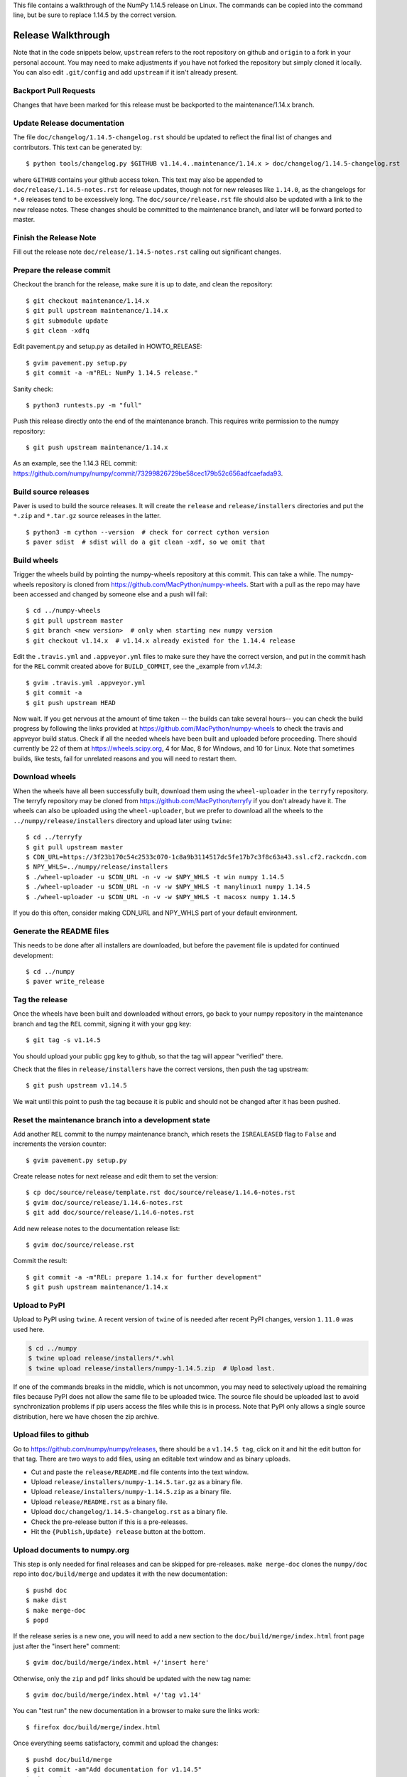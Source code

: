 This file contains a walkthrough of the NumPy 1.14.5 release on Linux.
The commands can be copied into the command line, but be sure to
replace 1.14.5 by the correct version.


Release  Walkthrough
====================

Note that in the code snippets below, ``upstream`` refers to the root repository on
github and ``origin`` to a fork in your personal account. You may need to make adjustments
if you have not forked the repository but simply cloned it locally. You can
also edit ``.git/config`` and add ``upstream`` if it isn't already present.


Backport Pull Requests
----------------------

Changes that have been marked for this release must be backported to the
maintenance/1.14.x branch.


Update Release documentation
----------------------------

The file ``doc/changelog/1.14.5-changelog.rst`` should be updated to reflect
the final list of changes and contributors. This text can be generated by::

    $ python tools/changelog.py $GITHUB v1.14.4..maintenance/1.14.x > doc/changelog/1.14.5-changelog.rst

where ``GITHUB`` contains your github access token. This text may also be
appended to ``doc/release/1.14.5-notes.rst`` for release updates, though not
for new releases like ``1.14.0``, as the changelogs for ``*.0`` releases tend to be
excessively long. The ``doc/source/release.rst`` file should also be
updated with a link to the new release notes. These changes should be committed
to the maintenance branch, and later will be forward ported to master.


Finish the Release Note
-----------------------

.. note:

  This has changed now that we use ``towncrier``. See the instructions for
  creating the release note in ``doc/release/upcoming_changes/README.rst``.

Fill out the release note ``doc/release/1.14.5-notes.rst`` calling out
significant changes.


Prepare the release commit
--------------------------

Checkout the branch for the release, make sure it is up to date, and clean the
repository::

    $ git checkout maintenance/1.14.x
    $ git pull upstream maintenance/1.14.x
    $ git submodule update
    $ git clean -xdfq

Edit pavement.py and setup.py as detailed in HOWTO_RELEASE::

    $ gvim pavement.py setup.py
    $ git commit -a -m"REL: NumPy 1.14.5 release."

Sanity check::

    $ python3 runtests.py -m "full"

Push this release directly onto the end of the maintenance branch. This
requires write permission to the numpy repository::

    $ git push upstream maintenance/1.14.x

As an example, see the 1.14.3 REL commit: `<https://github.com/numpy/numpy/commit/73299826729be58cec179b52c656adfcaefada93>`_.


Build source releases
---------------------

Paver is used to build the source releases. It will create the ``release`` and
``release/installers`` directories and put the ``*.zip`` and ``*.tar.gz``
source releases in the latter. ::

    $ python3 -m cython --version  # check for correct cython version
    $ paver sdist  # sdist will do a git clean -xdf, so we omit that


Build wheels
------------

Trigger the wheels build by pointing the numpy-wheels repository at this
commit. This can take a while. The numpy-wheels repository is cloned from
`<https://github.com/MacPython/numpy-wheels>`_. Start with a pull as the repo
may have been accessed and changed by someone else and a push will fail::

    $ cd ../numpy-wheels
    $ git pull upstream master
    $ git branch <new version>  # only when starting new numpy version
    $ git checkout v1.14.x  # v1.14.x already existed for the 1.14.4 release

Edit the ``.travis.yml`` and ``.appveyor.yml`` files to make sure they have the
correct version, and put in the commit hash for the ``REL`` commit created
above for ``BUILD_COMMIT``, see the _example from `v1.14.3`::

    $ gvim .travis.yml .appveyor.yml
    $ git commit -a
    $ git push upstream HEAD

Now wait. If you get nervous at the amount of time taken -- the builds can take
several hours-- you can check the build progress by following the links
provided at `<https://github.com/MacPython/numpy-wheels>`_ to check the travis
and appveyor build status. Check if all the needed wheels have been built and
uploaded before proceeding. There should currently be 22 of them at
`<https://wheels.scipy.org>`_, 4 for Mac, 8 for Windows, and 10 for Linux.
Note that sometimes builds, like tests, fail for unrelated reasons and you will
need to restart them.

.. example_: https://github.com/MacPython/numpy-wheels/commit/fed9c04629c155e7804282eb803d81097244598d


Download wheels
---------------

When the wheels have all been successfully built, download them using the ``wheel-uploader``
in the ``terryfy`` repository.  The terryfy repository may be cloned from
`<https://github.com/MacPython/terryfy>`_ if you don't already have it.  The
wheels can also be uploaded using the ``wheel-uploader``, but we prefer to
download all the wheels to the ``../numpy/release/installers`` directory and
upload later using ``twine``::

    $ cd ../terryfy
    $ git pull upstream master
    $ CDN_URL=https://3f23b170c54c2533c070-1c8a9b3114517dc5fe17b7c3f8c63a43.ssl.cf2.rackcdn.com
    $ NPY_WHLS=../numpy/release/installers
    $ ./wheel-uploader -u $CDN_URL -n -v -w $NPY_WHLS -t win numpy 1.14.5
    $ ./wheel-uploader -u $CDN_URL -n -v -w $NPY_WHLS -t manylinux1 numpy 1.14.5
    $ ./wheel-uploader -u $CDN_URL -n -v -w $NPY_WHLS -t macosx numpy 1.14.5

If you do this often, consider making CDN_URL and NPY_WHLS part of your default
environment.

Generate the README files
-------------------------

This needs to be done after all installers are downloaded, but before the pavement
file is updated for continued development::

    $ cd ../numpy
    $ paver write_release


Tag the release
---------------

Once the wheels have been built and downloaded without errors, go back to your
numpy repository in the maintenance branch and tag the ``REL`` commit, signing
it with your gpg key::

    $ git tag -s v1.14.5

You should upload your public gpg key to github, so that the tag will appear
"verified" there.

Check that the files in ``release/installers`` have the correct versions, then
push the tag upstream::

    $ git push upstream v1.14.5

We wait until this point to push the tag because it is public and should not
be changed after it has been pushed.


Reset the maintenance branch into a development state
-----------------------------------------------------

Add another ``REL`` commit to the numpy maintenance branch, which resets the
``ISREALEASED`` flag to ``False`` and increments the version counter::

    $ gvim pavement.py setup.py

Create release notes for next release and edit them to set the version::

    $ cp doc/source/release/template.rst doc/source/release/1.14.6-notes.rst
    $ gvim doc/source/release/1.14.6-notes.rst
    $ git add doc/source/release/1.14.6-notes.rst

Add new release notes to the documentation release list::

    $ gvim doc/source/release.rst

Commit the result::

    $ git commit -a -m"REL: prepare 1.14.x for further development"
    $ git push upstream maintenance/1.14.x


Upload to PyPI
--------------

Upload to PyPI using ``twine``. A recent version of ``twine`` of is needed
after recent PyPI changes, version ``1.11.0`` was used here.

.. code-block:: sh

    $ cd ../numpy
    $ twine upload release/installers/*.whl
    $ twine upload release/installers/numpy-1.14.5.zip  # Upload last.

If one of the commands breaks in the middle, which is not uncommon, you may
need to selectively upload the remaining files because PyPI does not allow the
same file to be uploaded twice. The source file should be uploaded last to
avoid synchronization problems if pip users access the files while this is in
process. Note that PyPI only allows a single source distribution, here we have
chosen the zip archive.


Upload files to github
----------------------

Go to `<https://github.com/numpy/numpy/releases>`_, there should be a ``v1.14.5
tag``, click on it and hit the edit button for that tag. There are two ways to
add files, using an editable text window and as binary uploads.

- Cut and paste the ``release/README.md`` file contents into the text window.
- Upload ``release/installers/numpy-1.14.5.tar.gz`` as a binary file.
- Upload ``release/installers/numpy-1.14.5.zip`` as a binary file.
- Upload ``release/README.rst`` as a binary file.
- Upload ``doc/changelog/1.14.5-changelog.rst`` as a binary file.
- Check the pre-release button if this is a pre-releases.
- Hit the ``{Publish,Update} release`` button at the bottom.


Upload documents to numpy.org
-----------------------------

This step is only needed for final releases and can be skipped for
pre-releases. ``make merge-doc`` clones the ``numpy/doc`` repo into
``doc/build/merge`` and updates it with the new documentation::

    $ pushd doc
    $ make dist
    $ make merge-doc
    $ popd

If the release series is a new one, you will need to add a new section to the
``doc/build/merge/index.html`` front page just after the "insert here" comment::

    $ gvim doc/build/merge/index.html +/'insert here'

Otherwise, only the ``zip`` and ``pdf`` links should be updated with the
new tag name::

    $ gvim doc/build/merge/index.html +/'tag v1.14'

You can "test run" the new documentation in a browser to make sure the links
work::

    $ firefox doc/build/merge/index.html

Once everything seems satisfactory, commit and upload the changes::

    $ pushd doc/build/merge
    $ git commit -am"Add documentation for v1.14.5"
    $ git push
    $ popd

Announce the release on scipy.org
---------------------------------

This assumes that you have forked `<https://github.com/scipy/scipy.org>`_::

    $ cd ../scipy.org
    $ git checkout master
    $ git pull upstream master
    $ git checkout -b numpy-1.14.5
    $ gvim www/index.rst # edit the News section
    $ git commit -a
    $ git push origin HEAD

Now go to your fork and make a pull request for the branch.


Announce to mailing lists
-------------------------

The release should be announced on the numpy-discussion, scipy-devel,
scipy-user, and python-announce-list mailing lists. Look at previous
announcements for the basic template. The contributor and PR lists are the same
as generated for the release notes above. If you crosspost, make sure that
python-announce-list is BCC so that replies will not be sent to that list.


Post-Release Tasks
------------------

Checkout master and forward port the documentation changes::

    $ git checkout -b update-after-1.14.5-release
    $ git checkout maintenance/1.14.x doc/source/release/1.14.5-notes.rst
    $ git checkout maintenance/1.14.x doc/changelog/1.14.5-changelog.rst
    $ gvim doc/source/release.rst  # Add link to new notes
    $ git add doc/changelog/1.14.5-changelog.rst doc/source/release/1.14.5-notes.rst
    $ git status  # check status before commit
    $ git commit -a -m"REL: Update master after 1.14.5 release."
    $ git push origin HEAD

Go to github and make a PR.
